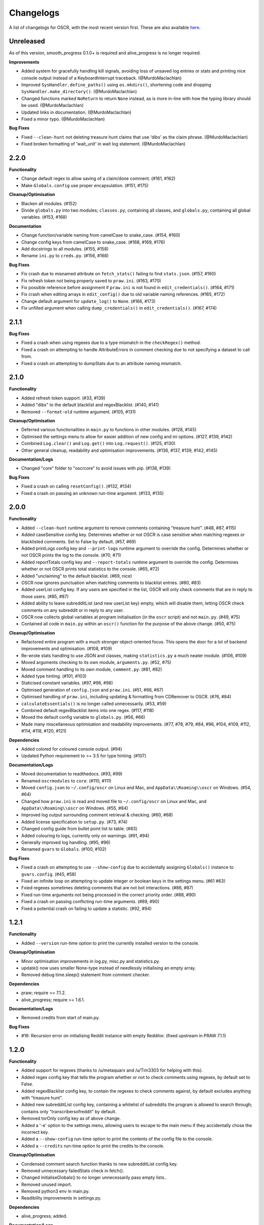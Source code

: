 Changelogs
==========

A list of changelogs for OSCR, with the most recent version first. These are also available `here <https://codeberg.org/MurdoMaclachlan/oscr/releases>`_.

Unreleased
----------

As of this version, smooth_progress 0.1.0+ is required and alive_progress is no longer required.

**Improvements**

- Added system for gracefully handling kill signals, avoiding loss of unsaved log entries or stats and printing nice console output instead of a KeyboardInterrupt traceback. (@MurdoMaclachlan)
- Improved ``SysHandler.define_paths()`` using ``os.mkdirs()``, shortening code and dropping ``SysHandler.make_directory()``. (@MurdoMaclachlan)
- Changed functions marked ``NoReturn`` to return ``None`` instead, as is more in-line with how the typing library should be used. (@MurdoMaclachlan)
- Updated links in documentation. (@MurdoMaclachlan)
- Fixed a minor typo. (@MurdoMaclachlan)

**Bug Fixes**

- Fixed ``--clean-hunt`` not deleting treasure hunt claims that use 'dibs' as the claim phrase. (@MurdoMaclachlan)
- Fixed broken formatting of 'wait_unit' in wait log statement. (@MurdoMaclachlan)

2.2.0
-----

**Functionality**

- Change default regex to allow saving of a claim/done comment. (#161, #162)
- Make ``Globals.config`` use proper encapsulation. (#151, #175)

**Cleanup/Optimisation**

- Blacken all modules. (#152)
- Divide ``globals.py`` into two modules; ``classes.py``, containing all classes, and ``globals.py``, containing all global variables. (#153, #168)

**Documentation**

- Change function/variable naming from camelCase to snake_case. (#154, #160)
- Change config keys from camelCase to snake_case. (#168, #169, #176)
- Add docstrings to all modules. (#155, #158)
- Rename ``ini.py`` to ``creds.py``. (#156, #168)

**Bug Fixes**

- Fix crash due to misnamed attribute on ``fetch_stats()`` failing to find ``stats.json``. (#157, #160)
- Fix refresh token not being properly saved to ``praw.ini``. (#163, #170)
- Fix possible reference before assignment if ``praw.ini`` is not found in ``edit_credentials()``. (#164, #171)
- Fix crash when editing arrays in ``edit_config()`` due to old variable naming references. (#165, #172)
- Change default argument for ``update_log()`` to ``None``. (#166, #173)
- Fix unfilled argument when calling ``dump_credentials()`` in ``edit_credentials()``. (#167, #174)

2.1.1
-----

**Bug Fixes**

- Fixed a crash when using regexes due to a type mismatch in the ``checkRegex()`` method.
- Fixed a crash on attempting to handle AttributeErrors in comment checking due to not specifying a dataset to call from.
- Fixed a crash on attempting to dumpStats due to an attribute naming mismatch.

2.1.0
-----

**Functionality**

- Added refresh token support. (#33, #139)
- Added "dibs" to the default blacklist and regexBlacklist. (#140, #141)
- Removed ``--format-old`` runtime argument. (#105, #131)

**Cleanup/Optimisation**

- Deferred various functionalities in ``main.py`` to functions in other modules. (#128, #145)
- Optimised the settings menu to allow for easier addition of new config and ini options. (#127, #139, #142)
- Combined ``Log.clear()`` and ``Log.get()`` into ``Log.request()``. (#125, #130)
- Other general cleanup, readability and optimisation improvements. (#136, #137, #139, #142, #145)

**Documentation/Logs**

- Changed "core" folder to "oscrcore" to avoid issues with pip. (#138, #139)

**Bug Fixes**

- Fixed a crash on calling ``resetConfig()``. (#132, #134)
- Fixed a crash on passing an unknown run-time argument. (#133, #135)

2.0.0
-----

**Functionality**

- Added ``--clean-hunt`` runtime argument to remove comments containing "treasure hunt". (#48, #87, #115)
- Added caseSensitive config key. Determines whether or not OSCR is case sensitive when matching regexes or blacklisted comments. Set to False by default. (#57, #69)
- Added printLogs config key and ``--print-logs`` runtime argument to override the config. Determines whether or not OSCR prints the log to the console. (#70, #71)
- Added reportTotals config key and ``--report-totals`` runtime argument to override the config. Determines whether or not OSCR prints total statistics to the console. (#65, #72)
- Added "unclaiming" to the default blacklist. (#69, nice)
- OSCR now ignores punctuation when matching comments to blacklist entries. (#80, #83)
- Added userList config key. If any users are specified in the list, OSCR will only check comments that are in reply to those users. (#85, #87)
- Added ability to leave subredditList (and new userList key) empty, which will disable them, letting OSCR check comments on any subreddit or in reply to any user.
- OSCR now collects global variables at program initialisation (in the ``oscr`` script) and not ``main.py``. (#49, #75)
- Contained all code in ``main.py`` within an ``oscr()`` function for the purpose of the above change. (#50, #75)

**Cleanup/Optimisation**

- Refactored entire program with a much stronger object-oriented focus. This opens the door for a lot of backend improvements and optimisation. (#108, #109)
- Re-wrote stats handling to use JSON and classes, making ``statistics.py`` a much neater module. (#106, #109)
- Moved arguments checking to its own module, ``arguments.py``. (#52, #75)
- Moved comment handling to its own module, ``comment.py``. (#81, #82)
- Added type hinting. (#101, #103)
- Staticised constant variables. (#97, #96, #98)
- Optimised generation of ``config.json`` and ``praw.ini``. (#51, #66, #67)
- Optimised handling of ``praw.ini``, including updating & formatting from CDRemover to OSCR. (#76, #84)
- ``calculateEssentials()`` is no longer called unnecessarily. (#53, #59)
- Combined default regexBlacklist items into one regex. (#117, #118)
- Moved the default config variable to ``globals.py``. (#56, #66)
- Made many miscellaneous optimisation and readability improvements. (#77, #78, #79, #84, #96, #104, #109, #112, #114, #118, #120, #121)

**Dependencies**

- Added colored for coloured console output. (#94)
- Updated Python requirement to >= 3.5 for type hinting. (#107)

**Documentation/Logs**

- Moved documentation to readthedocs. (#93, #99)
- Renamed ``oscrmodules`` to ``core``. (#110, #111)
- Moved ``config.json`` to ``~/.config/oscr`` on Linux and Mac, and ``AppData\\Roaming\\oscr`` on Windows. (#54, #64)
- Changed how ``praw.ini`` is read and moved file to ``~/.config/oscr`` on Linux and Mac, and ``AppData\\Roaming\\oscr`` on Windows. (#55, #84)
- Improved log output surrounding comment retrieval & checking. (#60, #68)
- Added license specification to ``setup.py``. (#73, #74)
- Changed config guide from bullet point list to table. (#83)
- Added colouring to logs, currently only on warnings. (#91, #94)
- Generally improved log handling. (#95, #96)
- Renamed ``gvars`` to ``Globals``. (#100, #102)

**Bug Fixes**

- Fixed a crash on attempting to use ``--show-config`` due to accidentally assigning ``Globals()`` instance to ``gvars.config``. (#45, #58)
- Fixed an infinite loop on attempting to update integer or boolean keys in the settings menu. (#61 #63)
- Fxied regexes sometimes deleting comments that are not bot interactions. (#86, #87)
- Fixed run-time arguments not being processed in the correct priority order. (#88, #90)
- Fixed a crash on passing conflicting run-time arguments. (#89, #90)
- Fixed a potential crash on failing to update a statistic. (#92, #94)

1.2.1
-----

**Functionality**

- Added ``--version`` run-time option to print the currently installed version to the console.

**Cleanup/Optimisation**

- Minor optimisation improvements in log.py, misc.py and statistics.py.
- update() now uses smaller None-type instead of needlessly initialising an empty array.
- Removed debug time.sleep() statement from comment checker.

**Dependencies**

- praw; require >= 7.1.2.
- alive_progress; require >= 1.6.1.

**Documentation/Logs**

- Removed credits from start of main.py.

**Bug Fixes**

- #16: Recursion error on initialising Reddit instance with empty Redditor. (fixed upstream in PRAW 7.1.1)


1.2.0
-----

**Functionality**

- Added support for regexes (thanks to /u/metaquarx and /u/Tim3303 for helping with this).
- Added regex config key that tells the program whether or not to check comments using regexes, by default set to False.
- Added regexBlacklist config key, to contain the regexes to check comments against, by default excludes anything with "treasure hunt".
- Added new subredditList config key, containing a whitelist of subreddits the program is allowed to search through; contains only "transcribersofreddit" by default.
- Removed torOnly config key as of above change.
- Added a '-e' option to the settings menu, allowing users to escape to the main menu if they accidentally chose the incorrect key.
- Added a ``--show-config`` run-time option to print the contents of the config file to the console.
- Added a ``--credits`` run-time option to print the credits to the console.

**Cleanup/Optimisation**

- Condensed comment search function thanks to new subredditList config key.
- Removed unnecessary failedStats check in fetch().
- Changed initialiseGlobals() to no longer unnecessarily pass empty lists..
- Removed unused import.
- Removed python3 env in main.py.
- Readibility improvements in settings.py.

**Dependencies**

- alive_progress; added.

**Documentation/Logs**

- Added a progress bar to console output (not saved to log file).
- Added a "How to use this menu" option to the settings menu.
- Clarified log messages for when OSCR counts less comments than the set limit.
- Added a log message to ``--format-cdr`` to indicate when praw.ini is already formatted to OSCR.
- When encountering a JSONDecodeError in getConfig(), OSCR now logs what the error was.
- Added copyright notices to the beginnings of all files except setup.py and \__init__.py
- Added a note giving a minimum recommended cutoff of 15 minutes.
- Corrected a spelling error in README.md.
- Moved credits from main.py to CREDITS.md.

**Bug Fixes**

- Fixed int and boolean based keys not being updated by the settings menu.

1.1.1
-----

**Cleanup/Optimisation**

- Removed lingering debug print() statement.

**Documentation/Logs**

- Added copyright notices; one at the beginning of the code in the oscr script file, and one to be printed to the console when OSCR is run.
- Added repository badges/information to README.md

**Bug Fixes**

- Fixed #34: Crash caused by comparing None to int() after settings module output None-type to "limit" in config.json.
- Fixed #35: Converts all numerical limits to None-type.
- Fixed #36: Misleading logs could suggest a bug if available comments are less than the user's limit.

1.1.0
-----

**Meta**

- Renamed project from ClaimDoneRemover (CDR) to Open Source Caretaker for Reddit (OSCR), new PyPi project at: https://pypi.org/project/oscr/

**Functionality**

- Added a settings menu from which you can edit config.json and praw.ini
- Added several run-time arguments;
    - ``--format-cdr`` renames .cdremover and [cdrcredentials] to .oscr and [oscr], respectively,
    - ``--help`` displays a list of commands,
    - ``--no-recur`` forces the program to run only one cycle regardless of 'recur' configuration,
    - ``--reset-config`` resets the config file to defaults,
    - ``--settings`` runs the settings menu.
- OSCR will now stop attempting to update each statistic after a failure to do so.
- OSCR now defaults non-numeric instances of config["limit"] to None type
- Global variables are now contained in gvars class, passed into all necessary functions.
- config is now a global variable.

**Cleanup/Optimisation**

- Switched from .format() to fstrings for more succinct string formatting.
- Squashed some code verbosity; unnecessary variable declarations, if statements with longer conditions than neeeded, etc.
- Removed unnecessary imports.
- fetch() and update() no longer unnecessarily globalise variables.

**Documentation/Logs**

- Replaced the Notes section in README.md with a more informative Additional Help and FAQ section.
- Corrected minor spelling errors in log output and commenting.
- Avoided potential double timestamp in log noting failure to decode config.json.
- createIni() now logs its attempts to create praw.ini

**Bug Fixes**

- #26: New "deleted" lines are appended to stats.txt rather than just updating one line as was intended.
- #27: Potential error with displaying log message in the format "X/None comments checked successfully".
- #28: Potential error with displaying log message in the format "X/Y comments checked successfully" where X is greater than Y.
- #29: Incorrect INI Path for Windows (thanks to /u/--B_L_A_N_K--)
- #31: Program crash on attempting to fetch config.json if the parent directory is missing (see note 6).
- #32: Potential crash if config['logUpdates'] configuration was set to false.

1.0.0
-----

**Meta**

- Created PyPi package for the project, link at: https://pypi.org/project/cdremover/1.0.0/

**Functionality**

- Program is now run through cdremover script (can be used a console command if installed through pip).
- Program now creates praw.ini if it cannot be found (fix for #23).
- Added new cutoffUnit config variable, which is the unit of time the cutoff is measured in converted to seconds.
- Program now resets any search limit value greater than or equal to 1000 to "None", rather than allowing values greater than 1000 to go unchanged, which could have potentially caused issues with Reddit's API.
- Made home, log and version variables global throughout all files and functions.

**Cleanup/Optimisation**

- Renamed libcdr module cdrmodules; included main.py.
- Optimisation improvements for both increased speed and reduced file size.

**Dependencies**

- Moved dependencies from requirements.txt to setup.py so pip will auto-install them.
- Added configparser to dependencies.

**Documentation/Logs**

- Moved log and statistics to ~/.cdremover/data.
- Moved config.json to ~/.cdremover.
- Program now logs the following;
    - every time it intentionally exits,
    - output related to praw.ini handling,
    - a check for each 25 comments successfully checked.
- Clarified ambiguity in some log messages.
- misc.py functions now log console output.
- Re-wrote README.md to faciliate new installation instructions and other information.
- Began recording release candidate versions during development.
- Added/clarified some commenting.

**Bug Fixes**

- #23: Crash if praw.ini is missing or exists without "cdrcredentials" section.
- #24: Crash due to getTime() being declared after the import of a function that attempts to import it.

0.4.5
-----

**Cleanup/Optimisation**

- Moved updateLog() from main.py to log.py.
- Moved getDate() from main.py to misc.py.

**Documentation/Logs**

- Program now gives meaningful log on failure to decode config.json.
- Program now logs what version it is being run with.

0.4.4
-----

**Functionality**

- Program now creates a config file using default settings if one is not present. (fixes #18)
- Now passes logUpdates variable through every attempt to update the log. (fixes #20)
- Changed default cutoff to 1 hour.

**Documentation/Logs**

- Changed to .json config file.

**Bug Fixes**

- #18: New version downloads may overwrite config files.
- #20: Failing to update the log results in a crash.

0.4.3
-----

**Functionality**

- Added "torOnly" configuration, to give the user the option to limit the bot to only detect comments from r/transcribersofreddit. Set to True by default.
- Added "claiming" to the default blacklist.
- Program is no longer case sensitive (i.e. dones and claims containing uppercase letters will still be deleted).

**Documentation/Logs**

- Program now logs upon finding a blacklisted comment that is not past the cutoff (i.e. "Waiting for 'x comment'.").

0.4.2
-----

**Functionality**

- Added automated "unclaim" to the default blacklist.

0.4.1
-----

**Bug Fixes**

- #17: TypeError on attempting to delete comment.

0.4.0
-----

**Cleanup/Optimisation**

- Restructured libcdr library.
- Improved coding and variable names in a few areas.
- Improved error management (part of #14 fix).

**Documentation/Logs**

- Restructured console output and log.
- Added timestamps to console output and log
- Added basic commenting.

**Bug Fixes**

- #14: Updates log twice per iteration, almost doubling log.txt file.

0.3.1
-----

**Functionality**

- Program now auto-creates log.txt if it is absent (part of #11 fix).

**Bug Fixes**

- #11: Program crashes if data folder is absent.
- Corrected a mistake in the blacklist causing automated done not to be deleted.

0.3.0
-----

**Functionatity**

- Added ability to configure whether the program keeps refreshing or only runs through once; recur set to True by default.
- Added automated done/claim to the default blacklist.

**Cleanup/Optimisation**

- Improved readability in some places, especially config.py.

**Documentation/Logs**

- Data folder is now absent in initial download (part of #9 fix).
- Added note that putting your OS in config.py is optional, and only there for the user_agent header.
- Added a long-needed credit.

**Bug Fixes**

- Fixed #8: Program crashes if no stats.txt file is found.
- Fixed #9: Updates could overwrite old statistics and logs with empty files.



0.2.1
-----

**Documentation/Logs**

- Changed output formatting to inline for "Updating log..."
- Added notice that the bot is non-official

0.2.0
-----

**Functionality**

- Added configuration options for limit, wait, and unit; set to 100, 10 and minutes by default.
- Added configuration options for the log; set to True by default.
- Added "unclaim" to the default blacklist.

**Cleanup/Optimisation**

- Removed unused "import datetime" from main.py.

**Documentation/Logs**

- Added a counter to show more detailed real-time output.
- Added a system that logs the console to a .txt file if turned on
- Added a system to save the total statistics for the counter.

**Bug Fixes**

- Fixed #1: Does not continually delete comments as they reach cutoff.

0.1.0
-----

**Functionality**

- Initial program created.
